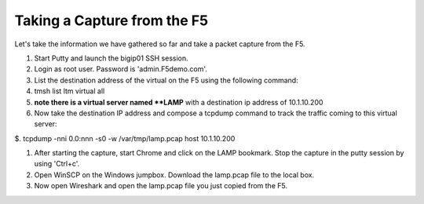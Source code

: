 Taking a Capture from the F5
~~~~~~~~~~~~~~~~~~~~~~~~~~~~

Let's take the information we have gathered so far and take a packet capture from the F5.

#. Start Putty and launch the bigip01 SSH session.

#. Login as root user.  Password is 'admin.F5demo.com'.

#. List the destination address of the virtual on the F5 using the following command:

#. tmsh list ltm virtual all

#. **note there is a virtual server named **LAMP** with a destination ip address of 10.1.10.200

#. Now take the destination IP address and compose a tcpdump command to track the traffic coming to this virtual server:

$. tcpdump -nni 0.0:nnn -s0 -w /var/tmp/lamp.pcap host 10.1.10.200

#. After starting the capture, start Chrome and click on the LAMP bookmark.  Stop the capture in the putty session by using 'Ctrl+c'.

#. Open WinSCP on the Windows jumpbox.  Download the lamp.pcap file to the local box.

#. Now open Wireshark and open the lamp.pcap file you just copied from the F5.
